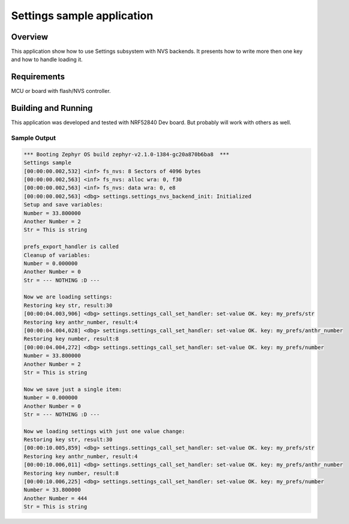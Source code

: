 .. _Settings-sample:

Settings sample application
###########################

Overview
********

This application show how to use Settings subsystem with NVS backends.
It presents how to write more then one key and how to handle loading it.

Requirements
************

MCU or board with flash/NVS controller.

Building and Running
********************

This application was developed and tested with NRF52840 Dev board. But probably
will work with others as well.

.. zephyr-app-commands::
   :zephyr-app: samples/subsys/settings
   :board: nrf52840_pca10056
   :goals: build flash
   :compact:


Sample Output
=============

.. code-block:: console

        *** Booting Zephyr OS build zephyr-v2.1.0-1384-gc20a870b6ba8  ***
        Settings sample
        [00:00:00.002,532] <inf> fs_nvs: 8 Sectors of 4096 bytes
        [00:00:00.002,563] <inf> fs_nvs: alloc wra: 0, f30
        [00:00:00.002,563] <inf> fs_nvs: data wra: 0, e8
        [00:00:00.002,563] <dbg> settings.settings_nvs_backend_init: Initialized
        Setup and save variables:
        Number = 33.800000
        Another Number = 2
        Str = This is string

        prefs_export_handler is called
        Cleanup of variables:
        Number = 0.000000
        Another Number = 0
        Str = --- NOTHING :D ---

        Now we are loading settings:
        Restoring key str, result:30
        [00:00:04.003,906] <dbg> settings.settings_call_set_handler: set-value OK. key: my_prefs/str
        Restoring key anthr_number, result:4
        [00:00:04.004,028] <dbg> settings.settings_call_set_handler: set-value OK. key: my_prefs/anthr_number
        Restoring key number, result:8
        [00:00:04.004,272] <dbg> settings.settings_call_set_handler: set-value OK. key: my_prefs/number
        Number = 33.800000
        Another Number = 2
        Str = This is string

        Now we save just a single item:
        Number = 0.000000
        Another Number = 0
        Str = --- NOTHING :D ---

        Now we loading settings with just one value change:
        Restoring key str, result:30
        [00:00:10.005,859] <dbg> settings.settings_call_set_handler: set-value OK. key: my_prefs/str
        Restoring key anthr_number, result:4
        [00:00:10.006,011] <dbg> settings.settings_call_set_handler: set-value OK. key: my_prefs/anthr_number
        Restoring key number, result:8
        [00:00:10.006,225] <dbg> settings.settings_call_set_handler: set-value OK. key: my_prefs/number
        Number = 33.800000
        Another Number = 444
        Str = This is string
